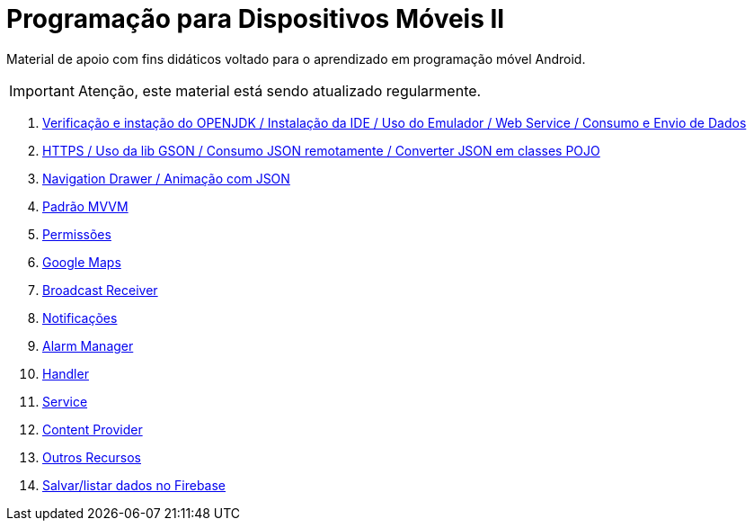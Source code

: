 //caminho padrão para imagens

:figure-caption: Figura
:doctype: book

//gera apresentacao
//pode se baixar os arquivos e add no diretório
:revealjsdir: https://cdnjs.cloudflare.com/ajax/libs/reveal.js/3.8.0

//GERAR ARQUIVOS
//make slides
//make ebook

ifdef::env-github,env-browser[]
// Exibe ícones para os blocos como NOTE e IMPORTANT no GitHub
:caution-caption: :fire:
:important-caption: :exclamation:
:note-caption: :paperclip:
:tip-caption: :bulb:
:warning-caption: :warning:
endif::[]

= Programação para Dispositivos Móveis II

Material de apoio com fins didáticos voltado para o aprendizado em programação móvel Android.

IMPORTANT: Atenção, este material está sendo atualizado regularmente.

1. link:aula_um/[Verificação e instação do OPENJDK / Instalação da IDE / Uso do Emulador / Web Service / Consumo e Envio de Dados]

2. link:aula_dois/[HTTPS / Uso da lib GSON / Consumo JSON remotamente / Converter JSON em classes POJO]

3. link:aula_tres/[Navigation Drawer / Animação com JSON]

4. link:aula_quatro/[Padrão MVVM]

5. link:aula_cinco/[Permissões] 

6. link:aula_seis/[Google Maps]

7. link:aula_sete[Broadcast Receiver]

8. link:aula_oito[Notificações]

9. link:aula_nove[Alarm Manager]

10. link:aula_dez[Handler]

11. link:aula_onze[Service]

12. link:aula_doze[Content Provider]

13. link:aula_treze[Outros Recursos]

14. link:aula_quatorze[Salvar/listar dados no Firebase]
